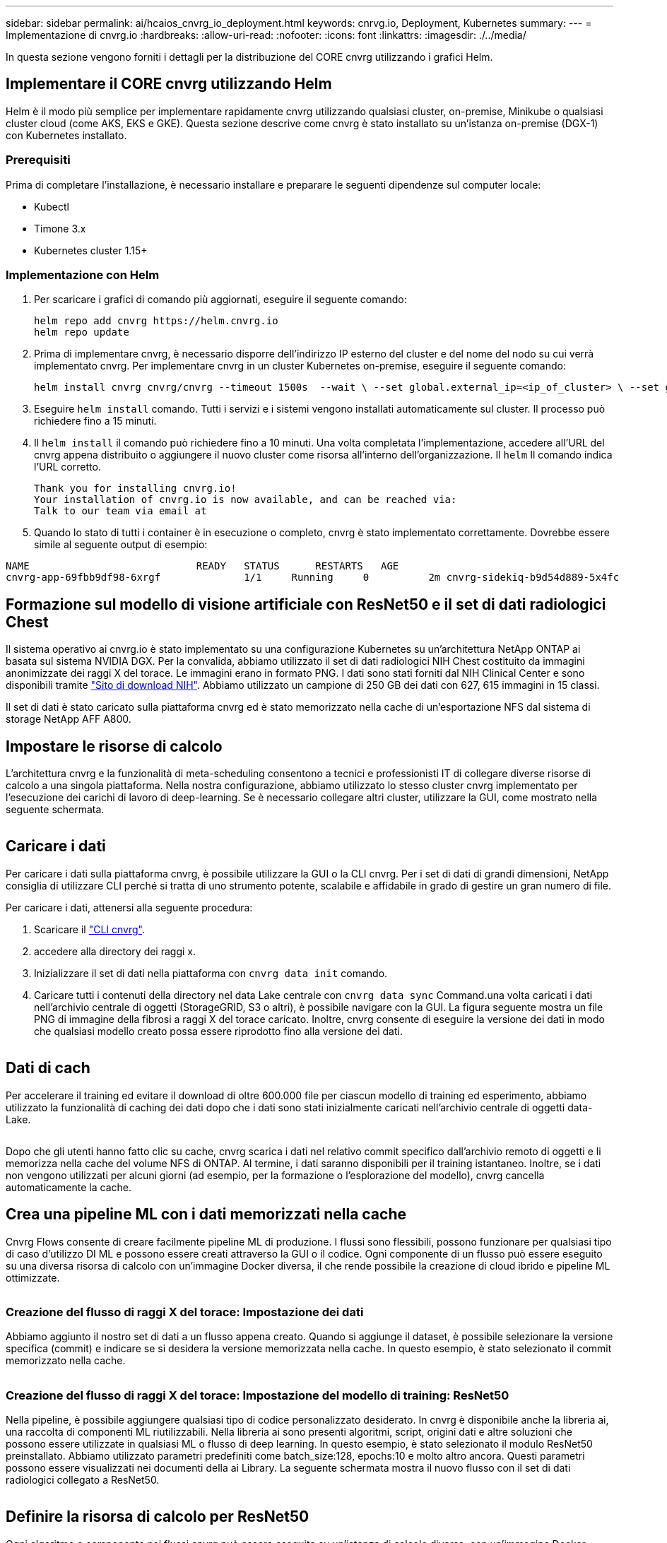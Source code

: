 ---
sidebar: sidebar 
permalink: ai/hcaios_cnvrg_io_deployment.html 
keywords: cnrvg.io, Deployment, Kubernetes 
summary:  
---
= Implementazione di cnvrg.io
:hardbreaks:
:allow-uri-read: 
:nofooter: 
:icons: font
:linkattrs: 
:imagesdir: ./../media/


[role="lead"]
In questa sezione vengono forniti i dettagli per la distribuzione del CORE cnvrg utilizzando i grafici Helm.



== Implementare il CORE cnvrg utilizzando Helm

Helm è il modo più semplice per implementare rapidamente cnvrg utilizzando qualsiasi cluster, on-premise, Minikube o qualsiasi cluster cloud (come AKS, EKS e GKE). Questa sezione descrive come cnvrg è stato installato su un'istanza on-premise (DGX-1) con Kubernetes installato.



=== Prerequisiti

Prima di completare l'installazione, è necessario installare e preparare le seguenti dipendenze sul computer locale:

* Kubectl
* Timone 3.x
* Kubernetes cluster 1.15+




=== Implementazione con Helm

. Per scaricare i grafici di comando più aggiornati, eseguire il seguente comando:
+
....
helm repo add cnvrg https://helm.cnvrg.io
helm repo update
....
. Prima di implementare cnvrg, è necessario disporre dell'indirizzo IP esterno del cluster e del nome del nodo su cui verrà implementato cnvrg. Per implementare cnvrg in un cluster Kubernetes on-premise, eseguire il seguente comando:
+
....
helm install cnvrg cnvrg/cnvrg --timeout 1500s  --wait \ --set global.external_ip=<ip_of_cluster> \ --set global.node=<name_of_node>
....
. Eseguire `helm install` comando. Tutti i servizi e i sistemi vengono installati automaticamente sul cluster. Il processo può richiedere fino a 15 minuti.
. Il `helm install` il comando può richiedere fino a 10 minuti. Una volta completata l'implementazione, accedere all'URL del cnvrg appena distribuito o aggiungere il nuovo cluster come risorsa all'interno dell'organizzazione. Il `helm` Il comando indica l'URL corretto.
+
....
Thank you for installing cnvrg.io!
Your installation of cnvrg.io is now available, and can be reached via:
Talk to our team via email at
....
. Quando lo stato di tutti i container è in esecuzione o completo, cnvrg è stato implementato correttamente. Dovrebbe essere simile al seguente output di esempio:


....
NAME                            READY   STATUS      RESTARTS   AGE
cnvrg-app-69fbb9df98-6xrgf              1/1     Running     0          2m cnvrg-sidekiq-b9d54d889-5x4fc           1/1     Running     0          2m controller-65895b47d4-s96v6             1/1     Running     0          2m init-app-vs-config-wv9c4                0/1     Completed   0          9m init-gateway-vs-config-2zbpp            0/1     Completed   0          9m init-minio-vs-config-cd2rg              0/1     Completed   0          9m minio-0                                 1/1     Running     0          2m postgres-0                              1/1     Running     0          2m redis-695c49c986-kcbt9                  1/1     Running     0          2m seeder-wh655                            0/1     Completed   0          2m speaker-5sghr                           1/1     Running     0          2m
....


== Formazione sul modello di visione artificiale con ResNet50 e il set di dati radiologici Chest

Il sistema operativo ai cnvrg.io è stato implementato su una configurazione Kubernetes su un'architettura NetApp ONTAP ai basata sul sistema NVIDIA DGX. Per la convalida, abbiamo utilizzato il set di dati radiologici NIH Chest costituito da immagini anonimizzate dei raggi X del torace. Le immagini erano in formato PNG. I dati sono stati forniti dal NIH Clinical Center e sono disponibili tramite https://nihcc.app.box.com/v/ChestXray-NIHCC["Sito di download NIH"^]. Abbiamo utilizzato un campione di 250 GB dei dati con 627, 615 immagini in 15 classi.

Il set di dati è stato caricato sulla piattaforma cnvrg ed è stato memorizzato nella cache di un'esportazione NFS dal sistema di storage NetApp AFF A800.



== Impostare le risorse di calcolo

L'architettura cnvrg e la funzionalità di meta-scheduling consentono a tecnici e professionisti IT di collegare diverse risorse di calcolo a una singola piattaforma. Nella nostra configurazione, abbiamo utilizzato lo stesso cluster cnvrg implementato per l'esecuzione dei carichi di lavoro di deep-learning. Se è necessario collegare altri cluster, utilizzare la GUI, come mostrato nella seguente schermata.

image:hcaios_image7.png[""]



== Caricare i dati

Per caricare i dati sulla piattaforma cnvrg, è possibile utilizzare la GUI o la CLI cnvrg. Per i set di dati di grandi dimensioni, NetApp consiglia di utilizzare CLI perché si tratta di uno strumento potente, scalabile e affidabile in grado di gestire un gran numero di file.

Per caricare i dati, attenersi alla seguente procedura:

. Scaricare il https://app.cnvrg.io/docs/cli/install.html["CLI cnvrg"^].
. accedere alla directory dei raggi x.
. Inizializzare il set di dati nella piattaforma con `cnvrg data init` comando.
. Caricare tutti i contenuti della directory nel data Lake centrale con `cnvrg data sync` Command.una volta caricati i dati nell'archivio centrale di oggetti (StorageGRID, S3 o altri), è possibile navigare con la GUI. La figura seguente mostra un file PNG di immagine della fibrosi a raggi X del torace caricato. Inoltre, cnvrg consente di eseguire la versione dei dati in modo che qualsiasi modello creato possa essere riprodotto fino alla versione dei dati.


image:hcaios_image8.png[""]



== Dati di cach

Per accelerare il training ed evitare il download di oltre 600.000 file per ciascun modello di training ed esperimento, abbiamo utilizzato la funzionalità di caching dei dati dopo che i dati sono stati inizialmente caricati nell'archivio centrale di oggetti data-Lake.

image:hcaios_image9.png[""]

Dopo che gli utenti hanno fatto clic su cache, cnvrg scarica i dati nel relativo commit specifico dall'archivio remoto di oggetti e li memorizza nella cache del volume NFS di ONTAP. Al termine, i dati saranno disponibili per il training istantaneo. Inoltre, se i dati non vengono utilizzati per alcuni giorni (ad esempio, per la formazione o l'esplorazione del modello), cnvrg cancella automaticamente la cache.



== Crea una pipeline ML con i dati memorizzati nella cache

Cnvrg Flows consente di creare facilmente pipeline ML di produzione. I flussi sono flessibili, possono funzionare per qualsiasi tipo di caso d'utilizzo DI ML e possono essere creati attraverso la GUI o il codice. Ogni componente di un flusso può essere eseguito su una diversa risorsa di calcolo con un'immagine Docker diversa, il che rende possibile la creazione di cloud ibrido e pipeline ML ottimizzate.

image:hcaios_image10.png[""]



=== Creazione del flusso di raggi X del torace: Impostazione dei dati

Abbiamo aggiunto il nostro set di dati a un flusso appena creato. Quando si aggiunge il dataset, è possibile selezionare la versione specifica (commit) e indicare se si desidera la versione memorizzata nella cache. In questo esempio, è stato selezionato il commit memorizzato nella cache.

image:hcaios_image11.png[""]



=== Creazione del flusso di raggi X del torace: Impostazione del modello di training: ResNet50

Nella pipeline, è possibile aggiungere qualsiasi tipo di codice personalizzato desiderato. In cnvrg è disponibile anche la libreria ai, una raccolta di componenti ML riutilizzabili. Nella libreria ai sono presenti algoritmi, script, origini dati e altre soluzioni che possono essere utilizzate in qualsiasi ML o flusso di deep learning. In questo esempio, è stato selezionato il modulo ResNet50 preinstallato. Abbiamo utilizzato parametri predefiniti come batch_size:128, epochs:10 e molto altro ancora. Questi parametri possono essere visualizzati nei documenti della ai Library. La seguente schermata mostra il nuovo flusso con il set di dati radiologici collegato a ResNet50.

image:hcaios_image12.png[""]



== Definire la risorsa di calcolo per ResNet50

Ogni algoritmo o componente nei flussi cnvrg può essere eseguito su un'istanza di calcolo diversa, con un'immagine Docker diversa. Nella nostra configurazione, volevamo eseguire l'algoritmo di training sui sistemi NVIDIA DGX con l'architettura NetApp ONTAP ai. Nella figura seguente, è stato selezionato `gpu-real`, che è un modello di calcolo e una specifica per il nostro cluster on-premise. Abbiamo anche creato una coda di modelli e selezionato più modelli. In questo modo, se il `gpu-real` non è possibile allocare le risorse (se, ad esempio, altri data scientist le stanno utilizzando), quindi è possibile attivare la diffusione automatica del cloud aggiungendo un modello di cloud provider. La seguente schermata mostra l'utilizzo di gpu-real come nodo di calcolo per ResNet50.

image:hcaios_image13.png[""]



=== Monitoraggio e monitoraggio dei risultati

Una volta eseguito un flusso, cnvrg attiva il motore di monitoraggio e tracciamento. Ogni esecuzione di un flusso viene documentata e aggiornata automaticamente in tempo reale. Hyperparameters, metriche, utilizzo delle risorse (utilizzo della GPU e altro ancora), versione del codice, artefatti, log, E così via sono disponibili automaticamente nella sezione Experiments (esperimenti), come mostrato nelle due schermate seguenti.

image:hcaios_image14.png[""]

image:hcaios_image15.png[""]
